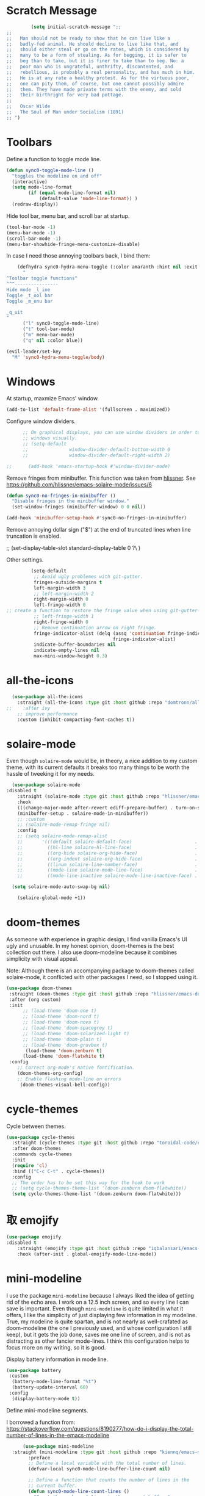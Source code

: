 * Scratch Message
#+BEGIN_SRC emacs-lisp
         (setq initial-scratch-message ";; 
;;
;;   Man should not be ready to show that he can live like a
;;   badly-fed animal. He should decline to live like that, and
;;   should either steal or go on the rates, which is considered by
;;   many to be a form of stealing. As for begging, it is safer to
;;   beg than to take, but it is finer to take than to beg. No: a
;;   poor man who is ungrateful, unthrifty, discontented, and
;;   rebellious, is probably a real personality, and has much in him.
;;   He is at any rate a healthy protest. As for the virtuous poor,
;;   one can pity them, of course, but one cannot possibly admire
;;   them. They have made private terms with the enemy, and sold
;;   their birthright for very bad pottage.
;;
;;   Oscar Wilde
;;   The Soul of Man under Socialism (1891)
;; ")

  #+END_SRC 

* Toolbars

  Define a function to toggle mode line. 

  #+BEGIN_SRC emacs-lisp
    (defun sync0-toggle-mode-line () 
      "toggles the modeline on and off"
      (interactive) 
      (setq mode-line-format
            (if (equal mode-line-format nil)
                (default-value 'mode-line-format)) )
      (redraw-display))
  #+END_SRC 

  Hide tool bar, menu bar, and scroll bar at startup. 

  #+BEGIN_SRC emacs-lisp
      (tool-bar-mode -1) 
      (menu-bar-mode -1)
      (scroll-bar-mode -1)
      (menu-bar-showhide-fringe-menu-customize-disable)
  #+END_SRC 

  In case I need those annoying toolbars back, I bind them:

  #+BEGIN_SRC emacs-lisp
    (defhydra sync0-hydra-menu-toggle (:color amaranth :hint nil :exit t)
      "
^Toolbar toggle functions^
^^^----------------
Hide mode _l_ine
Toggle _t_ool bar
Toggle _m_enu bar

_q_uit
"
      ("l" sync0-toggle-mode-line)
      ("t" tool-bar-mode)
      ("m" menu-bar-mode)
      ("q" nil :color blue))

(evil-leader/set-key
  "M" 'sync0-hydra-menu-toggle/body)
  #+END_SRC 

* Windows
  At startup,  maxmize Emacs' window. 
  #+BEGIN_SRC emacs-lisp
      (add-to-list 'default-frame-alist '(fullscreen . maximized))
  #+END_SRC

  Configure window dividers. 
  #+BEGIN_SRC emacs-lisp
          ;; On graphical displays, you can use window dividers in order to separate
          ;; windows visually.
          ;; (setq-default 
          ;;               window-divider-default-bottom-width 0
          ;;               window-divider-default-right-width 2)

    ;;      (add-hook 'emacs-startup-hook #'window-divider-mode)
#+END_SRC

Remove fringes from minibuffer. This function was taken from [[https://github.com/hlissner][hlissner]]. See
https://github.com/hlissner/emacs-solaire-mode/issues/6
#+BEGIN_SRC emacs-lisp
(defun sync0-no-fringes-in-minibuffer ()
  "Disable fringes in the minibuffer window."
  (set-window-fringes (minibuffer-window) 0 0 nil))

(add-hook 'minibuffer-setup-hook #'sync0-no-fringes-in-minibuffer)
#+END_SRC 

Remove annoying dollar sign ("$") at the end of truncated lines
when line truncation is enabled. 

 ;; (set-display-table-slot standard-display-table 0 ?\ ) 

Other settings.
#+BEGIN_SRC emacs-lisp
         (setq-default                    
          ;; Avoid ugly problemes with git-gutter.
          fringes-outside-margins t
          left-margin-width 3
          ;; left-margin-width 2
          right-margin-width 0
          left-fringe-width 0
;; create a function to restore the fringe value when using git-gutter-fringe
          ;; left-fringe-width 1
          right-fringe-width 0
          ;; Remove continuation arrow on right fringe.
          fringe-indicator-alist (delq (assq 'continuation fringe-indicator-alist)
                                       fringe-indicator-alist)
          indicate-buffer-boundaries nil
          indicate-empty-lines nil
          max-mini-window-height 0.3)
 #+END_SRC

* all-the-icons

#+BEGIN_SRC emacs-lisp
  (use-package all-the-icons 
    :straight (all-the-icons :type git :host github :repo "domtronn/all-the-icons.el") 
;;    :after ivy
    ;; improve performance 
    :custom (inhibit-compacting-font-caches t))
#+END_SRC 

* solaire-mode
Even though ~solaire-mode~ would be, in theory, a nice
addition to my custom theme, with its current defaults it
breaks too many things to be worth the hassle of tweeking it
for my needs. 

#+BEGIN_SRC emacs-lisp
  (use-package solaire-mode
:disabled t
    :straight (solaire-mode :type git :host github :repo "hlissner/emacs-solaire-mode") 
    :hook
    (((change-major-mode after-revert ediff-prepare-buffer) . turn-on-solaire-mode)
    (minibuffer-setup . solaire-mode-in-minibuffer))
    ;; :custom
    ;; (solaire-mode-remap-fringe nil)
    :config
    ;; (setq solaire-mode-remap-alist
    ;;       '(((default solaire-default-face)                       . nil)
    ;;         ((hl-line solaire-hl-line-face)                       . nil)
    ;;         ((org-hide solaire-org-hide-face)                     . nil)
    ;;         ((org-indent solaire-org-hide-face)                   . nil)
    ;;         ((linum solaire-line-number-face)                     . nil)
    ;;         ((mode-line solaire-mode-line-face)                   . solaire-mode-remap-modeline)
    ;;         ((mode-line-inactive solaire-mode-line-inactive-face) . solaire-mode-remap-modeline)))

  (setq solaire-mode-auto-swap-bg nil)

    (solaire-global-mode +1))
#+END_SRC 

* doom-themes

As someone with experience in graphic design, I find vanilla
Emacs's UI ugly and unusable. In my honest opinion, doom-themes is
the best collection out there. I also use doom-modeline because it
combines simplicity with visual appeal.

Note: Although there is an accompanying package to doom-themes
called solaire-mode, it conflicted with other packages I need, so
I stopped using it.

#+BEGIN_SRC emacs-lisp
  (use-package doom-themes  
   :straight (doom-themes :type git :host github :repo "hlissner/emacs-doom-themes") 
   :after (org custom)
   :init
        ;; (load-theme 'doom-one t)
        ;; (load-theme 'doom-nord t)
        ;; (load-theme 'doom-nova t)
        ;; (load-theme 'doom-spacegrey t)
        ;; (load-theme 'doom-solarized-light t)
        ;; (load-theme 'doom-plain t)
        ;; (load-theme 'doom-gruvbox t)
         (load-theme 'doom-zenburn t)
        (load-theme 'doom-flatwhite t)
   :config
      ;; Correct org-mode's native fontification.
      (doom-themes-org-config)
      ;; Enable flashing mode-line on errors
       (doom-themes-visual-bell-config))
#+END_SRC 

* cycle-themes

Cycle between themes.

#+BEGIN_SRC emacs-lisp
  (use-package cycle-themes 
    :straight (cycle-themes :type git :host github :repo "toroidal-code/cycle-themes.el") 
    :after doom-themes
    :commands cycle-themes
    :init
    (require 'cl)
    :bind (("C-c C-t" . cycle-themes))
    :config 
    ;; The order has to be set this way for the hook to work
    ;; (setq cycle-themes-theme-list '(doom-zenburn doom-flatwhite))
    (setq cycle-themes-theme-list '(doom-zenburn doom-flatwhite)))
#+END_SRC 

* 取 emojify
#+BEGIN_SRC emacs-lisp
(use-package emojify
:disabled t
    :straight (emojify :type git :host github :repo "iqbalansari/emacs-emojify") 
    :hook (after-init . global-emojify-mode-line-mode))
#+END_SRC 

* mini-modeline
I use the package ~mini-modeline~ because I always liked the idea of
getting rid of the echo area. I work on a 12.5 inch screen, and so
every line I can save is important. Even though ~mini-modeline~ is
quite limited in what it offers, I like the simplicity of just
displaying few information in my modeline. True, my modeline is
quite spartan, and is not nearly as well-crafated  as
doom-modeline (the one I previously used, and whose configuration
I still keep), but it gets the job done, saves me one line of
screen, and is not as distracting as other fancier mode-lines. I
think this configuration helps to focus more on my writing, so it
is good. 

Display battery information in mode line. 

#+BEGIN_SRC emacs-lisp
(use-package battery
 :custom
  (battery-mode-line-format "%t")
  (battery-update-interval 60)
 :config
  (display-battery-mode t))
#+END_SRC 

Define mini-modeline segments.

I borrowed a function from:
https://stackoverflow.com/questions/8190277/how-do-i-display-the-total-number-of-lines-in-the-emacs-modeline

#+BEGIN_SRC emacs-lisp
      (use-package mini-modeline
  :straight (mini-modeline :type git :host github :repo "kiennq/emacs-mini-modeline") 
        :preface
        ;; Define a local variable with the total number of lines.
        (defvar-local sync0-mode-line-buffer-line-count nil)

        ;; Define a function that counts the number of lines in the
        ;; current buffer.
        (defun sync0-mode-line-count-lines ()
          "Count the number of lines in the current buffer."
          (setq-local sync0-mode-line-buffer-line-count 
                      (int-to-string (count-lines (point-min) (point-max)))))

        ;; Recalculate the total number of lines using hooks. This is
        ;; not the best approach, but I have not been able to devise a
        ;; dynamic way to calculate these that does not result in Emacs
        ;; "inventing" these results.
        (add-hook 'find-file-hook 'sync0-mode-line-count-lines)
        (add-hook 'after-save-hook 'sync0-mode-line-count-lines)
        (add-hook 'after-revert-hook 'sync0-mode-line-count-lines)
:custom
(mini-modeline-display-gui-line nil)
(mini-modeline-enhance-visual nil)
        :config
        (setq   mini-modeline-l-format
                '(" " 
                  mode-line-front-espace 
                  (:eval (cond 
                          (buffer-read-only (propertize "🔒 "
                                                        'face '(:family "Noto Color Emoji")
                                                        'help-echo "buffer is read-only!!!"))
                          ((buffer-modified-p) (propertize "💾 "
                                                           'face '(:family "Noto Color Emoji")))
                          (t (propertize "✔ "
                                         'face '(:family "Noto Color Emoji")))))
                  mode-line-buffer-identification 
                  "  " 
                  (:eval 
                          (if (boundp 'guess-language-current-language) 
          (cond  ((string-equal guess-language-current-language "en") 
                          (propertize "EN" 'face '(:height 1.0 :family "Minion Pro" :weight bold)))
                 ((string-equal guess-language-current-language "de") 
                          (propertize "DE" 'face '(:height 1.0 :family "Minion Pro" :weight bold)))
                 ((string-equal guess-language-current-language "pt") 
                          (propertize "PT" 'face '(:height 1.0 :family "Minion Pro" :weight bold)))
                 ((string-equal guess-language-current-language "fr") 
                          (propertize "FR" 'face '(:height 1.0 :family "Minion Pro" :weight bold)))
                 ((string-equal guess-language-current-language "es") 
                          (propertize "ES" 'face '(:height 1.0 :family "Minion Pro" :weight bold)))
                  (t (propertize "NIL" 'face '(:height 1.0 :family "Minion Pro" :weight bold))))
                               ;; (upcase (prin1-to-string guess-language-current-language))
                           (propertize "NIL" 'face '(:height 1.0 :family "Minion Pro" :weight bold))))
                  "  "
                  (:eval 
                   (let ((line-string "L:%l"))
                     (if (and (not (buffer-modified-p))
                              sync0-mode-line-buffer-line-count)
                         (setq line-string 
                               (concat line-string "/" sync0-mode-line-buffer-line-count))
                       line-string)))))

        (setq  mini-modeline-r-format
               '((:eval 
                      (propertize 
                       (capitalize 
                        (s-replace "-mode" "" (prin1-to-string major-mode)))
                       'face '(:weight bold)))
                 " " 
                 (vc-mode vc-mode)
                 " " 
                 (:eval (when (boundp 'org-mode-line-string)
                          (propertize  org-mode-line-string 'face '(:weight semi-bold))))
                 (:eval (propertize (format-time-string " %H:%M ")
                                    'face '(:weight bold))) 
                 " " 
                  (:eval  (propertize "⚡" 'face '(:family "Noto Color Emoji")))
                 mode-line-misc-info
                 ))

        (mini-modeline-mode t))
  #+END_SRC 
  
* 取 hl-line mode

#+BEGIN_SRC emacs-lisp
  (use-package hl-line 
    :straight nil
    :disabled t
    :hook ((text-mode conf-mode prog-mode) . hl-line-mode)
    :custom
    ;; I don't need hl-line showing in other windows. This also offers a small
    ;; speed boost when buffer is displayed in multiple windows.
    (hl-line-sticky-flag nil)
    (global-hl-line-sticky-flag nil))
#+END_SRC 
